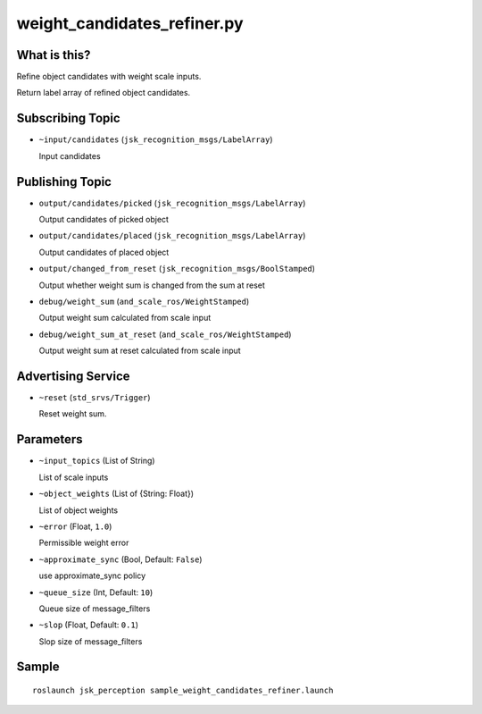 weight_candidates_refiner.py
============================


What is this?
-------------

Refine object candidates with weight scale inputs.

Return label array of refined object candidates.

Subscribing Topic
-----------------

* ``~input/candidates`` (``jsk_recognition_msgs/LabelArray``)

  Input candidates

Publishing Topic
----------------

* ``output/candidates/picked`` (``jsk_recognition_msgs/LabelArray``)

  Output candidates of picked object

* ``output/candidates/placed`` (``jsk_recognition_msgs/LabelArray``)

  Output candidates of placed object

* ``output/changed_from_reset`` (``jsk_recognition_msgs/BoolStamped``)

  Output whether weight sum is changed from the sum at reset

* ``debug/weight_sum`` (``and_scale_ros/WeightStamped``)

  Output weight sum calculated from scale input

* ``debug/weight_sum_at_reset`` (``and_scale_ros/WeightStamped``)

  Output weight sum at reset calculated from scale input

Advertising Service
-------------------

* ``~reset`` (``std_srvs/Trigger``)

  Reset weight sum.


Parameters
----------

* ``~input_topics`` (List of String)

  List of scale inputs

* ``~object_weights`` (List of {String: Float})

  List of object weights

* ``~error`` (Float, ``1.0``)

  Permissible weight error

* ``~approximate_sync`` (Bool, Default: ``False``)

  use approximate_sync policy

* ``~queue_size`` (Int, Default: ``10``)

  Queue size of message_filters

* ``~slop`` (Float, Default: ``0.1``)

  Slop size of message_filters


Sample
------
::

    roslaunch jsk_perception sample_weight_candidates_refiner.launch
